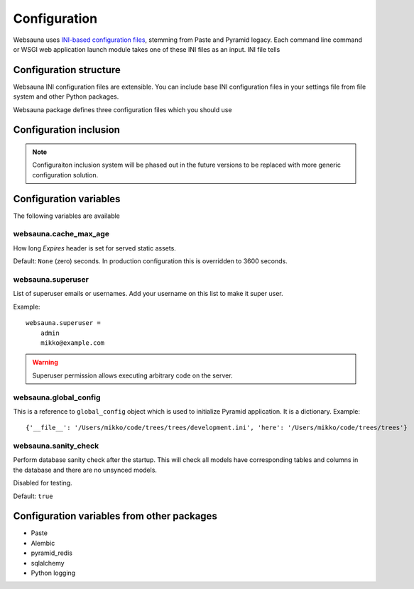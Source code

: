 =============
Configuration
=============

Websauna uses `INI-based configuration files <https://en.wikipedia.org/wiki/INI_file>`_, stemming from Paste and Pyramid legacy. Each command line command or WSGI web application launch module takes one of these INI files as an input. INI file tells

Configuration structure
=======================

Websauna INI configuration files are extensible. You can include base INI configuration files in your settings file from file system and other Python packages.

Websauna package defines three configuration files which you should use

Configuration inclusion
=======================

.. note ::

    Configuraiton inclusion system will be phased out in the future versions to be replaced with more generic configuration solution.

Configuration variables
=======================

The following variables are available

websauna.cache_max_age
----------------------

How long *Expires* header is set for served static assets.

Default: ``None`` (zero) seconds. In production configuration this is overridden to 3600 seconds.

websauna.superuser
------------------

List of superuser emails or usernames. Add your username on this list to make it super user.

Example::

    websauna.superuser =
        admin
        mikko@example.com

.. warning::

    Superuser permission allows executing arbitrary code on the server.


websauna.global_config
---------------------------

This is a reference to ``global_config`` object which is used to initialize Pyramid application. It is a dictionary. Example::

    {'__file__': '/Users/mikko/code/trees/trees/development.ini', 'here': '/Users/mikko/code/trees/trees'}


websauna.sanity_check
--------------------------

Perform database sanity check after the startup. This will check all models have corresponding tables and columns in the database and there are no unsynced models.

Disabled for testing.

Default: ``true``

Configuration variables from other packages
===========================================

* Paste

* Alembic

* pyramid_redis

* sqlalchemy

* Python logging